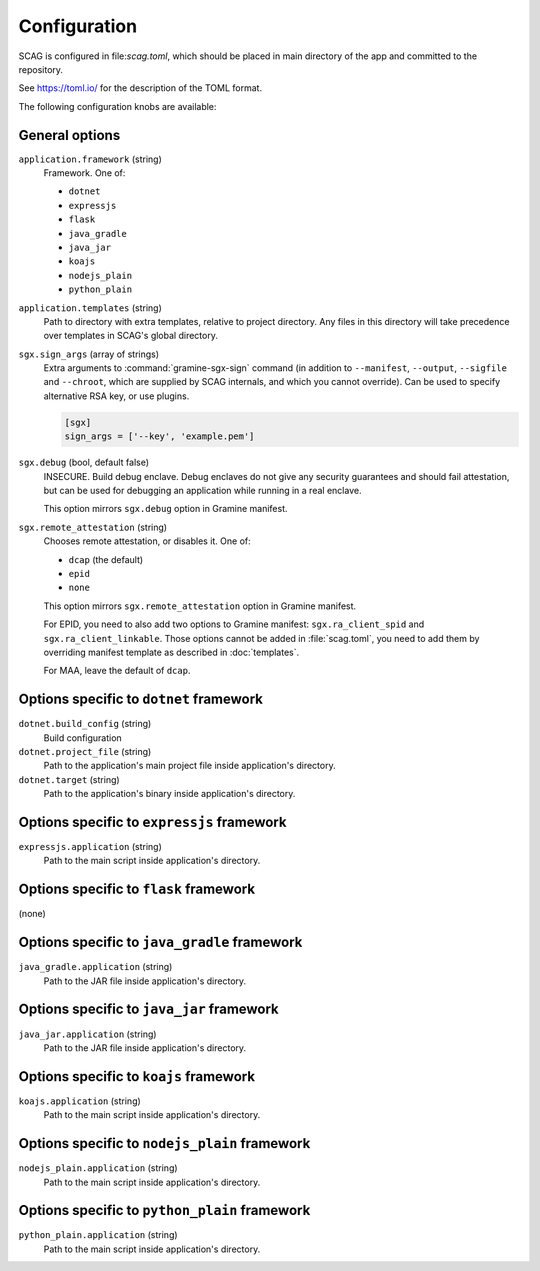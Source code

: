 .. highlight:: toml

Configuration
=============

SCAG is configured in file:`scag.toml`, which should be placed in main directory
of the app and committed to the repository.

See https://toml.io/ for the description of the TOML format.

The following configuration knobs are available:

General options
---------------

``application.framework`` (string)
    Framework. One of:

    - ``dotnet``
    - ``expressjs``
    - ``flask``
    - ``java_gradle``
    - ``java_jar``
    - ``koajs``
    - ``nodejs_plain``
    - ``python_plain``

``application.templates`` (string)
    Path to directory with extra templates, relative to project directory. Any
    files in this directory will take precedence over templates in SCAG's global
    directory.

``sgx.sign_args`` (array of strings)
    Extra arguments to :command:`gramine-sgx-sign` command (in addition to
    ``--manifest``, ``--output``, ``--sigfile`` and ``--chroot``, which are
    supplied by SCAG internals, and which you cannot override). Can be used to
    specify alternative RSA key, or use plugins.

    .. code-block::

        [sgx]
        sign_args = ['--key', 'example.pem']

``sgx.debug`` (bool, default false)
    INSECURE. Build debug enclave. Debug enclaves do not give any security
    guarantees and should fail attestation, but can be used for debugging
    an application while running in a real enclave.

    This option mirrors ``sgx.debug`` option in Gramine manifest.

``sgx.remote_attestation`` (string)
    Chooses remote attestation, or disables it. One of:

    - ``dcap`` (the default)
    - ``epid``
    - ``none``

    This option mirrors ``sgx.remote_attestation`` option in Gramine manifest.

    For EPID, you need to also add two options to Gramine manifest:
    ``sgx.ra_client_spid`` and ``sgx.ra_client_linkable``. Those options cannot
    be added in :file:`scag.toml`, you need to add them by overriding manifest
    template as described in :doc:`templates`.

    For MAA, leave the default of ``dcap``.

.. please keep this list sorted lexicographically

Options specific to ``dotnet`` framework
-------------------------------------------

``dotnet.build_config`` (string)
    Build configuration

``dotnet.project_file`` (string)
    Path to the application's main project file inside application's directory.

``dotnet.target`` (string)
    Path to the application's binary inside application's directory.

Options specific to ``expressjs`` framework
-------------------------------------------

``expressjs.application`` (string)
    Path to the main script inside application's directory.

Options specific to ``flask`` framework
----------------------------------------------

(none)

Options specific to ``java_gradle`` framework
------------------------------------------

``java_gradle.application`` (string)
    Path to the JAR file inside application's directory.

Options specific to ``java_jar`` framework
------------------------------------------

``java_jar.application`` (string)
    Path to the JAR file inside application's directory.

Options specific to ``koajs`` framework
---------------------------------------

``koajs.application`` (string)
    Path to the main script inside application's directory.

Options specific to ``nodejs_plain`` framework
----------------------------------------------

``nodejs_plain.application`` (string)
    Path to the main script inside application's directory.

Options specific to ``python_plain`` framework
----------------------------------------------

``python_plain.application`` (string)
    Path to the main script inside application's directory.
